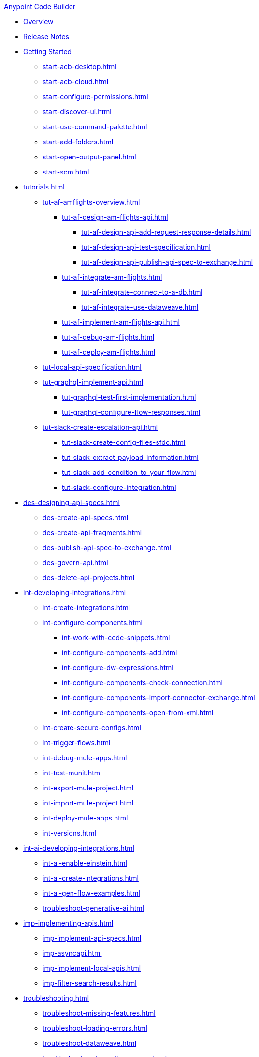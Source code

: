 .xref:index.adoc[Anypoint Code Builder]
* xref:index.adoc[Overview]
* xref:acb-release-notes.adoc[Release Notes]

* xref:start-acb.adoc[Getting Started]
** xref:start-acb-desktop.adoc[]
** xref:start-acb-cloud.adoc[]
** xref:start-configure-permissions.adoc[]
** xref:start-discover-ui.adoc[]
** xref:start-use-command-palette.adoc[]
** xref:start-add-folders.adoc[]
** xref:start-open-output-panel.adoc[]
** xref:start-scm.adoc[]

// TUTORIALS
* xref:tutorials.adoc[]

** xref:tut-af-amflights-overview.adoc[]
*** xref:tut-af-design-am-flights-api.adoc[]
**** xref:tut-af-design-api-add-request-response-details.adoc[]
**** xref:tut-af-design-api-test-specification.adoc[]
**** xref:tut-af-design-api-publish-api-spec-to-exchange.adoc[]

*** xref:tut-af-integrate-am-flights.adoc[]
**** xref:tut-af-integrate-connect-to-a-db.adoc[]
**** xref:tut-af-integrate-use-dataweave.adoc[]

*** xref:tut-af-implement-am-flights-api.adoc[]
*** xref:tut-af-debug-am-flights.adoc[]
*** xref:tut-af-deploy-am-flights.adoc[]

** xref:tut-local-api-specification.adoc[]

** xref:tut-graphql-implement-api.adoc[]
*** xref:tut-graphql-test-first-implementation.adoc[]
*** xref:tut-graphql-configure-flow-responses.adoc[]

** xref:tut-slack-create-escalation-api.adoc[]
*** xref:tut-slack-create-config-files-sfdc.adoc[]
*** xref:tut-slack-extract-payload-information.adoc[]
*** xref:tut-slack-add-condition-to-your-flow.adoc[]
*** xref:tut-slack-configure-integration.adoc[]


// DESIGN
* xref:des-designing-api-specs.adoc[]
** xref:des-create-api-specs.adoc[]
** xref:des-create-api-fragments.adoc[]
** xref:des-publish-api-spec-to-exchange.adoc[]
** xref:des-govern-api.adoc[]
** xref:des-delete-api-projects.adoc[]

// INTEGRATE
* xref:int-developing-integrations.adoc[]
** xref:int-create-integrations.adoc[]
** xref:int-configure-components.adoc[]
*** xref:int-work-with-code-snippets.adoc[]
*** xref:int-configure-components-add.adoc[]
*** xref:int-configure-dw-expressions.adoc[]
*** xref:int-configure-components-check-connection.adoc[]
*** xref:int-configure-components-import-connector-exchange.adoc[]
*** xref:int-configure-components-open-from-xml.adoc[]
** xref:int-create-secure-configs.adoc[]
** xref:int-trigger-flows.adoc[]
//** xref:int-use-dw-to-transform-data.adoc[]
//*** xref:int-address-dw-errors.adoc[]
//*** xref:int-import-dw-libraries.adoc[]
** xref:int-debug-mule-apps.adoc[]
** xref:int-test-munit.adoc[]
** xref:int-export-mule-project.adoc[]
** xref:int-import-mule-project.adoc[]
** xref:int-deploy-mule-apps.adoc[]
** xref:int-versions.adoc[]

// USE AI TO BUILD AN INTEGRATION
* xref:int-ai-developing-integrations.adoc[]
** xref:int-ai-enable-einstein.adoc[]
** xref:int-ai-create-integrations.adoc[]
** xref:int-ai-gen-flow-examples.adoc[]
** xref:troubleshoot-generative-ai.adoc[]

// IMPLEMENT
* xref:imp-implementing-apis.adoc[]
** xref:imp-implement-api-specs.adoc[]
** xref:imp-asyncapi.adoc[]
** xref:imp-implement-local-apis.adoc[]
** xref:imp-filter-search-results.adoc[]


* xref:troubleshooting.adoc[]
** xref:troubleshoot-missing-features.adoc[]
** xref:troubleshoot-loading-errors.adoc[]
** xref:troubleshoot-dataweave.adoc[]
** xref:troubleshoot-mule-runtime-errors.adoc[]
** xref:troubleshoot-authentication-errors.adoc[]
** xref:troubleshoot-implementation-errors.adoc[]
** xref:troubleshoot-deploy-errors.adoc[]

* xref:acb-reference.adoc[Reference]
** xref:ref-connectors.adoc[Connectors]
** xref:ref-components.adoc[]
** xref:ref-deployment.adoc[Deployment Properties]
** xref:ref-acb-commands.adoc[MuleSoft Commands]
** xref:ref-mule-settings.adoc[MuleSoft Settings]
** xref:ref-acb-maven.adoc[Maven Settings Files]
